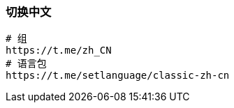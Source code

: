 === 切换中文

[source,shell]
----
# 组
https://t.me/zh_CN
# 语言包
https://t.me/setlanguage/classic-zh-cn
----
